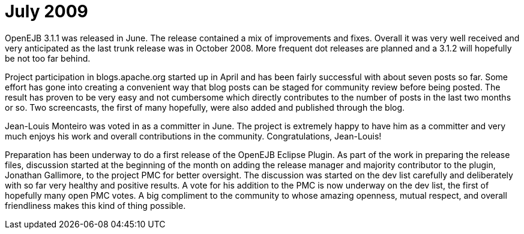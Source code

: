= July 2009
:jbake-type: page
:jbake-status: published

OpenEJB 3.1.1 was released in June.
The release contained a mix of improvements and fixes.
Overall it was very well received and very anticipated as the last trunk release was in October 2008.
More frequent dot releases are planned and a 3.1.2 will hopefully be not too far behind.

Project participation in blogs.apache.org started up in April and has been fairly successful with about seven posts so far.
Some effort has gone into creating a convenient way that blog posts can be staged for community review before being posted.
The result has proven to be very easy and not cumbersome which directly contributes to the number of posts in the last two months or so.
Two screencasts, the first of many hopefully, were also added and published through the blog.

Jean-Louis Monteiro was voted in as a committer in June.
The project is extremely happy to have him as a committer and very much enjoys his work and overall contributions in the community.
Congratulations, Jean-Louis!

Preparation has been underway to do a first release of the OpenEJB Eclipse Plugin.
As part of the work in preparing the release files, discussion started at the beginning of the month on adding the release manager and majority contributor to the plugin, Jonathan Gallimore, to the project PMC for better oversight.
The discussion was started on the dev list carefully and deliberately with so far very healthy and positive results.
A vote for his addition to the PMC is now underway on the dev list, the first of hopefully many open PMC votes.
A big compliment to the community to whose amazing openness, mutual respect, and overall friendliness makes this kind of thing possible.

